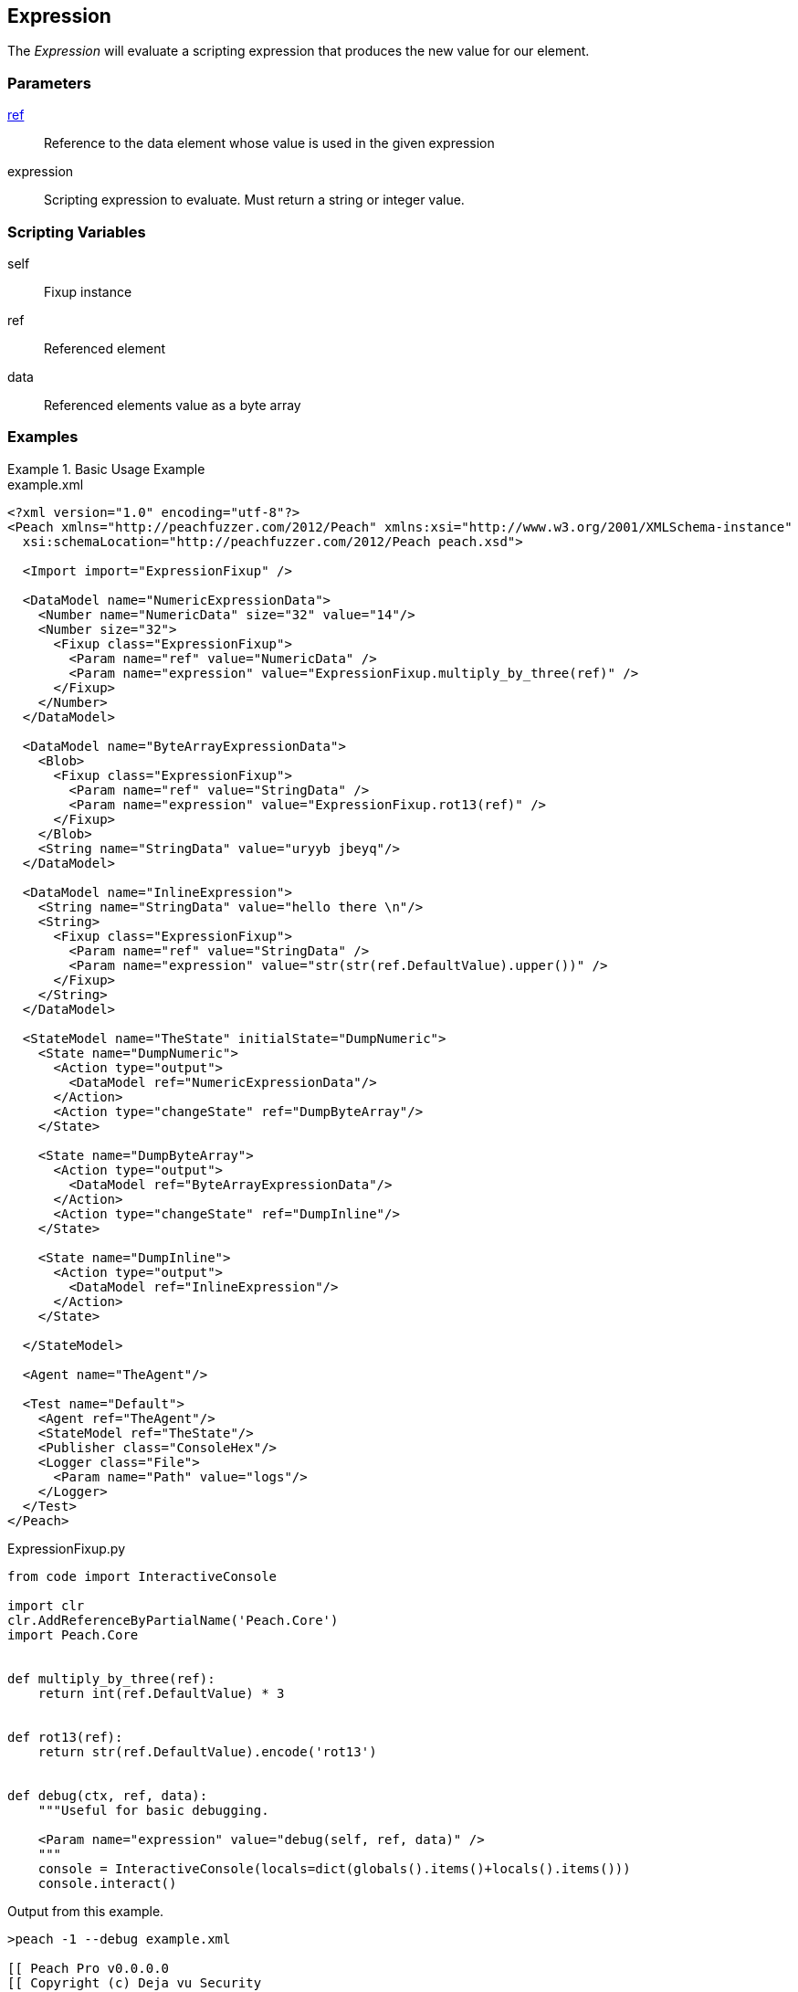 <<<
[[Fixups_ExpressionFixup]]
== Expression

// Reviewed:
//  - 02/18/2014: Seth & Adam: Outlined
// Expand description to include use case "This is used when fuzzing {0} protocols"
// Give full pit to run using hex publisher, test works
// Example 1 data returned as int
// Example 2 data returned as string <- this doesn't work
// Example 3 data returned as byte array
// List Parent element types
// Number, String, Blob
// Make unit test for all three cases !!!


The _Expression_ will evaluate a scripting expression that produces the new value for our element.

=== Parameters

xref:ref[ref]:: Reference to the data element whose value is used in the given expression
expression:: Scripting expression to evaluate.  Must return a string or integer value.

=== Scripting Variables

self:: Fixup instance
ref:: Referenced element
data:: Referenced elements value as a byte array

=== Examples

.Basic Usage Example
======================
[source,xml]
.example.xml
----
<?xml version="1.0" encoding="utf-8"?>
<Peach xmlns="http://peachfuzzer.com/2012/Peach" xmlns:xsi="http://www.w3.org/2001/XMLSchema-instance"
  xsi:schemaLocation="http://peachfuzzer.com/2012/Peach peach.xsd">

  <Import import="ExpressionFixup" />

  <DataModel name="NumericExpressionData">
    <Number name="NumericData" size="32" value="14"/>
    <Number size="32">
      <Fixup class="ExpressionFixup">
        <Param name="ref" value="NumericData" />
        <Param name="expression" value="ExpressionFixup.multiply_by_three(ref)" />
      </Fixup>
    </Number>
  </DataModel>

  <DataModel name="ByteArrayExpressionData">
    <Blob>
      <Fixup class="ExpressionFixup">
        <Param name="ref" value="StringData" />
        <Param name="expression" value="ExpressionFixup.rot13(ref)" />
      </Fixup>
    </Blob>
    <String name="StringData" value="uryyb jbeyq"/>
  </DataModel>

  <DataModel name="InlineExpression">
    <String name="StringData" value="hello there \n"/>
    <String>
      <Fixup class="ExpressionFixup">
        <Param name="ref" value="StringData" />
        <Param name="expression" value="str(str(ref.DefaultValue).upper())" />
      </Fixup>
    </String>
  </DataModel>

  <StateModel name="TheState" initialState="DumpNumeric">
    <State name="DumpNumeric">
      <Action type="output">
        <DataModel ref="NumericExpressionData"/>
      </Action>
      <Action type="changeState" ref="DumpByteArray"/>
    </State>

    <State name="DumpByteArray">
      <Action type="output">
        <DataModel ref="ByteArrayExpressionData"/>
      </Action>
      <Action type="changeState" ref="DumpInline"/>
    </State>

    <State name="DumpInline">
      <Action type="output">
        <DataModel ref="InlineExpression"/>
      </Action>
    </State>

  </StateModel>

  <Agent name="TheAgent"/>

  <Test name="Default">
    <Agent ref="TheAgent"/>
    <StateModel ref="TheState"/>
    <Publisher class="ConsoleHex"/>
    <Logger class="File">
      <Param name="Path" value="logs"/>
    </Logger>
  </Test>
</Peach>
----

[source,python]
.ExpressionFixup.py
----
from code import InteractiveConsole

import clr
clr.AddReferenceByPartialName('Peach.Core')
import Peach.Core


def multiply_by_three(ref):
    return int(ref.DefaultValue) * 3


def rot13(ref):
    return str(ref.DefaultValue).encode('rot13')


def debug(ctx, ref, data):
    """Useful for basic debugging.

    <Param name="expression" value="debug(self, ref, data)" />
    """
    console = InteractiveConsole(locals=dict(globals().items()+locals().items()))
    console.interact()

----

Output from this example.

----
>peach -1 --debug example.xml

[[ Peach Pro v0.0.0.0
[[ Copyright (c) Deja vu Security

[*] Test 'Default' starting with random seed 25461.

[R1,-,-] Performing iteration
Peach.Core.Engine runTest: Performing recording iteration.
Peach.Core.Dom.Action Run: Adding action to controlRecordingActionsExecuted
Peach.Core.Dom.Action ActionType.Output
Peach.Core.Publishers.ConsolePublisher start()
Peach.Core.Publishers.ConsolePublisher open()
Peach.Core.Publishers.ConsolePublisher output(8 bytes)
00000000   0E 00 00 00 2A 00 00 00                            ????*??? <1>
Peach.Core.Dom.Action Run: Adding action to controlRecordingActionsExecuted
Peach.Core.Dom.Action ActionType.ChangeState
Peach.Core.Dom.Action Changing to state: DumpByteArray
Peach.Core.Dom.StateModel Run(): Changing to state "DumpByteArray".
Peach.Core.Dom.Action Run: Adding action to controlRecordingActionsExecuted
Peach.Core.Dom.Action ActionType.Output
Peach.Core.Publishers.ConsolePublisher output(22 bytes)
00000000   68 65 6C 6C 6F 20 77 6F  72 6C 64 75 72 79 79 62   hello worlduryyb <2>
00000010   20 6A 62 65 79 71                                   jbeyq
Peach.Core.Dom.Action Run: Adding action to controlRecordingActionsExecuted
Peach.Core.Dom.Action ActionType.ChangeState
Peach.Core.Dom.Action Changing to state: DumpInline
Peach.Core.Dom.StateModel Run(): Changing to state "DumpInline".
Peach.Core.Dom.Action Run: Adding action to controlRecordingActionsExecuted
Peach.Core.Dom.Action ActionType.Output
Peach.Core.Publishers.ConsolePublisher output(26 bytes)
00000000   68 65 6C 6C 6F 20 74 68  65 72 65 20 0A 48 45 4C   hello there ?HEL <3>
00000010   4C 4F 20 54 48 45 52 45  20 0A                     LO THERE ?
Peach.Core.Publishers.ConsolePublisher close()
Peach.Core.Engine runTest: context.config.singleIteration == true
Peach.Core.Publishers.ConsolePublisher stop()

[*] Test 'Default' finished.
----

<1> Output using multiply_by_three expression
<2> Output using rot13 expression
<3> Output using an inline express

======================
